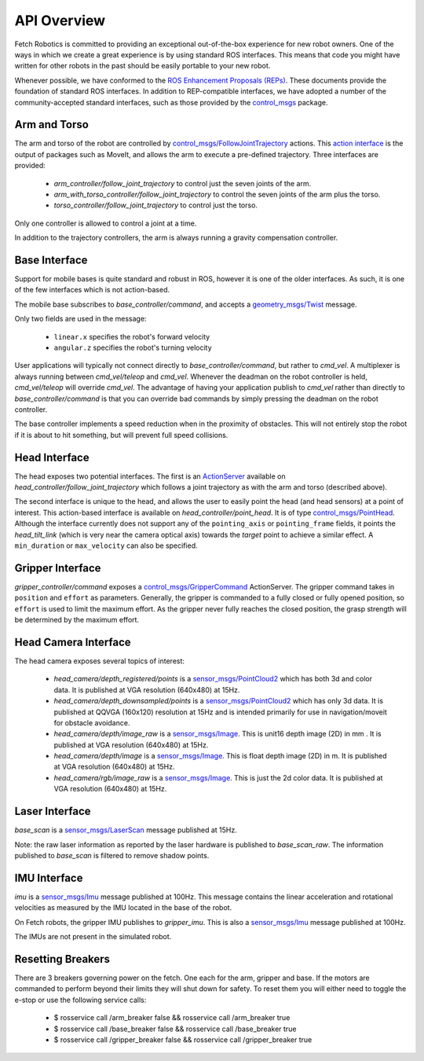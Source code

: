 API Overview
============

Fetch Robotics is committed to providing an exceptional out-of-the-box
experience for new robot owners. One of the ways in which we create a great
experience is by using standard ROS interfaces. This means that code you
might have written for other robots in the past should be easily portable
to your new robot.

Whenever possible, we have conformed to the
`ROS Enhancement Proposals (REPs) <http://www.ros.org/reps/rep-0000.html>`_.
These documents provide the foundation of standard ROS interfaces. In addition
to REP-compatible interfaces, we have adopted a number of the community-accepted
standard interfaces, such as those provided by the 
`control_msgs <http://wiki.ros.org/control_msgs>`_ package.

.. _arm_api:

Arm and Torso
-------------
The arm and torso of the robot are controlled by
`control_msgs/FollowJointTrajectory <http://docs.ros.org/api/control_msgs/html/action/FollowJointTrajectory.html>`_
actions. This `action interface <http://wiki.ros.org/actionlib/DetailedDescription#Action_Interface_.26_Transport_Layer>`_ is the output of packages such as MoveIt, and allows
the arm to execute a pre-defined trajectory. Three interfaces are provided:

 * `arm_controller/follow_joint_trajectory` to control just the seven joints of the arm.
 * `arm_with_torso_controller/follow_joint_trajectory` to control the seven joints of the arm plus the torso.
 * `torso_controller/follow_joint_trajectory` to control just the torso.

Only one controller is allowed to control a joint at a time.

In addition to the trajectory controllers, the arm is always running a gravity
compensation controller.

.. _base_api:

Base Interface
--------------
Support for mobile bases is quite standard and robust in ROS, however it is one
of the older interfaces. As such, it is one of the few interfaces which is not
action-based.

The mobile base subscribes to `base_controller/command`, and accepts a
`geometry_msgs/Twist <http://docs.ros.org/api/geometry_msgs/html/msg/Twist.html>`_
message.

Only two fields are used in the message:

 * ``linear.x`` specifies the robot's forward velocity
 * ``angular.z`` specifies the robot's turning velocity

User applications will typically not connect directly to `base_controller/command`,
but rather to `cmd_vel`. A multiplexer is always running between `cmd_vel/teleop`
and `cmd_vel`. Whenever the deadman on the robot controller is held, `cmd_vel/teleop`
will override `cmd_vel`. The advantage of having your application publish to `cmd_vel`
rather than directly to `base_controller/command` is that you can override bad
commands by simply pressing the deadman on the robot controller.

The base controller implements a speed reduction when in the proximity of
obstacles. This will not entirely stop the robot if it is about to hit something,
but will prevent full speed collisions.

.. _head_api:

Head Interface
--------------
The head exposes two potential interfaces. The first is an `ActionServer <http://wiki.ros.org/actionlib#Client-Server_Interaction>`_
available on `head_controller/follow_joint_trajectory` which follows a joint trajectory as with the
arm and torso (described above).

The second interface is unique to the head, and allows the user to easily point the
head (and head sensors) at a point of interest. This action-based interface is
available on `head_controller/point_head`. It is of type
`control_msgs/PointHead <http://docs.ros.org/api/control_msgs/html/action/PointHead.html>`_.
Although the interface currently does not support any of the ``pointing_axis`` or ``pointing_frame``
fields, it points the `head_tilt_link` (which is very near the camera optical
axis) towards the `target` point to achieve a similar effect. A ``min_duration`` or ``max_velocity`` can also be specified.

.. _gripper_api:

Gripper Interface
-----------------
`gripper_controller/command` exposes a
`control_msgs/GripperCommand <http://docs.ros.org/api/control_msgs/html/action/GripperCommand.html>`_
ActionServer. The gripper command takes in ``position`` and ``effort`` as parameters. Generally,
the gripper is commanded to a fully closed or fully opened position, so
``effort`` is used to limit the maximum effort. As the gripper never fully reaches
the closed position, the grasp strength will be determined by the maximum
effort.

.. _camera_api:

Head Camera Interface
---------------------
The head camera exposes several topics of interest:

 * `head_camera/depth_registered/points` is a `sensor_msgs/PointCloud2 <http://docs.ros.org/api/sensor_msgs/html/msg/PointCloud2.html>`_
   which has both 3d and color data. It is published at VGA resolution (640x480)
   at 15Hz.
 * `head_camera/depth_downsampled/points` is a `sensor_msgs/PointCloud2 <http://docs.ros.org/api/sensor_msgs/html/msg/PointCloud2.html>`_
   which has only 3d data. It is published at QQVGA (160x120) resolution at
   15Hz and is intended primarily for use in navigation/moveit for obstacle
   avoidance.
 * `head_camera/depth/image_raw` is a `sensor_msgs/Image <http://docs.ros.org/api/sensor_msgs/html/msg/Image.html>`_.
   This is unit16 depth image (2D) in mm . It is published at VGA resolution (640x480)
   at 15Hz.
 * `head_camera/depth/image` is a `sensor_msgs/Image <http://docs.ros.org/api/sensor_msgs/html/msg/Image.html>`_.
   This is float depth image (2D) in m. It is published at VGA resolution (640x480)
   at 15Hz.
 * `head_camera/rgb/image_raw` is a `sensor_msgs/Image <http://docs.ros.org/api/sensor_msgs/html/msg/Image.html>`_.
   This is just the 2d color data. It is published at VGA resolution (640x480)
   at 15Hz.
 
.. _laser_api:

Laser Interface
---------------

`base_scan` is a `sensor_msgs/LaserScan <http://docs.ros.org/api/sensor_msgs/html/msg/LaserScan.html>`_
message published at 15Hz.

Note: the raw laser information as reported by the laser hardware is published to
`base_scan_raw`. The information published to `base_scan` is filtered to remove
shadow points.

.. _imu_api:

IMU Interface
-------------

`imu` is a `sensor_msgs/Imu <http://docs.ros.org/api/sensor_msgs/html/msg/Imu.html>`_
message published at 100Hz. This message contains the linear acceleration and
rotational velocities as measured by the IMU located in the base of the robot.

On Fetch robots, the gripper IMU publishes to `gripper_imu`. This is also
a `sensor_msgs/Imu <http://docs.ros.org/api/sensor_msgs/html/msg/Imu.html>`_
message published at 100Hz.

The IMUs are not present in the simulated robot.

Resetting Breakers
-------------

There are 3 breakers governing power on the fetch. One each for the arm, gripper 
and base. If the motors are commanded to perform beyond their limits they will 
shut down for safety. To reset them you will either need to toggle the e-stop or 
use the following service calls:


 * $ rosservice call /arm_breaker false && rosservice call /arm_breaker true
 * $ rosservice call /base_breaker false && rosservice call /base_breaker true
 * $ rosservice call /gripper_breaker false && rosservice call /gripper_breaker true
